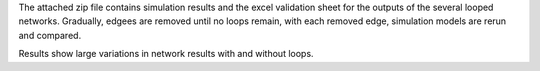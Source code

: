 The attached zip file contains simulation results and the excel validation sheet for the outputs of the several looped networks. Gradually, edgees are removed until no loops remain, with each removed edge, simulation models are rerun and compared. 

Results show large variations in network results with and without loops.
